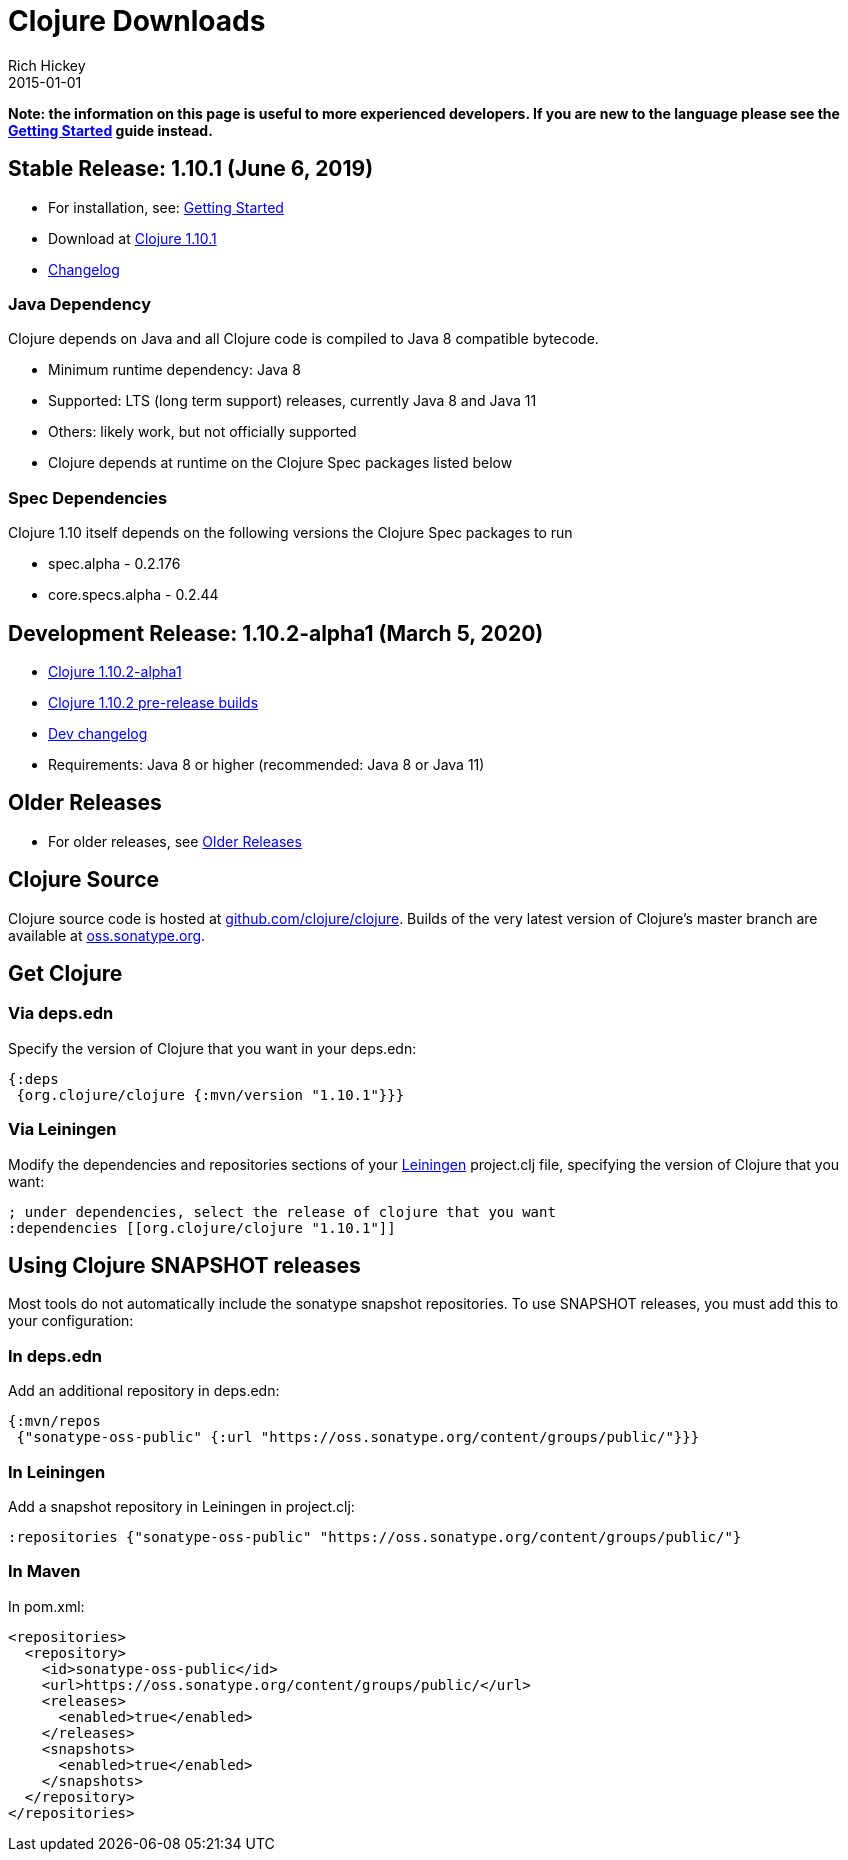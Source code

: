 = Clojure Downloads
Rich Hickey
2015-01-01
:jbake-type: page
:toc: macro
:icons: font

ifdef::env-github,env-browser[:outfilesuffix: .adoc]

**Note: the information on this page is useful to more experienced developers. If you are new to the language please see the <<xref/../../guides/getting_started#,Getting Started>> guide instead.**

== Stable Release: 1.10.1 (June 6, 2019)

* For installation, see: <<xref/../../guides/getting_started#,Getting Started>>
* Download at https://repo1.maven.org/maven2/org/clojure/clojure/1.10.1/[Clojure 1.10.1]
* https://github.com/clojure/clojure/blob/master/changes.md[Changelog]

=== Java Dependency

Clojure depends on Java and all Clojure code is compiled to Java 8 compatible bytecode.

* Minimum runtime dependency: Java 8
* Supported: LTS (long term support) releases, currently Java 8 and Java 11
* Others: likely work, but not officially supported
* Clojure depends at runtime on the Clojure Spec packages listed below

=== Spec Dependencies

Clojure 1.10 itself depends on the following versions the Clojure Spec packages to run

 * spec.alpha - 0.2.176
 * core.specs.alpha - 0.2.44

== Development Release: 1.10.2-alpha1 (March 5, 2020)

* https://repo1.maven.org/maven2/org/clojure/clojure/1.10.2-alpha1/[Clojure 1.10.2-alpha1]
* https://search.maven.org/#search%7Cga%7C1%7Cg%3A%22org.clojure%22%20AND%20a%3A%22clojure%22%20AND%20v%3A1.10.2*[Clojure 1.10.2 pre-release builds]
* <<devchangelog#,Dev changelog>>
* Requirements: Java 8 or higher (recommended: Java 8 or Java 11)

== Older Releases

* For older releases, see <<downloads_older#,Older Releases>>

== Clojure Source

Clojure source code is hosted at https://github.com/clojure/clojure[github.com/clojure/clojure]. Builds of the very latest version of Clojure's master branch are available at https://oss.sonatype.org/content/repositories/snapshots/org/clojure/clojure/1.11.0-master-SNAPSHOT/[oss.sonatype.org].

== Get Clojure

=== Via deps.edn

Specify the version of Clojure that you want in your deps.edn:

[source,clojure]
----
{:deps
 {org.clojure/clojure {:mvn/version "1.10.1"}}}
----

=== Via Leiningen

Modify the dependencies and repositories sections of your https://leiningen.org/[Leiningen] project.clj file, specifying the version of Clojure that you want:
[source,clojure]
----
; under dependencies, select the release of clojure that you want
:dependencies [[org.clojure/clojure "1.10.1"]]
----

== Using Clojure SNAPSHOT releases

Most tools do not automatically include the sonatype snapshot repositories. To use SNAPSHOT releases, you must add this to your configuration:

=== In deps.edn

Add an additional repository in deps.edn:

[source,clojure]
----
{:mvn/repos
 {"sonatype-oss-public" {:url "https://oss.sonatype.org/content/groups/public/"}}}
----

=== In Leiningen

Add a snapshot repository in Leiningen in project.clj:

[source,clojure]
----
:repositories {"sonatype-oss-public" "https://oss.sonatype.org/content/groups/public/"}
----

=== In Maven

In pom.xml:

[source,xml]
----
<repositories>
  <repository>
    <id>sonatype-oss-public</id>
    <url>https://oss.sonatype.org/content/groups/public/</url>
    <releases>
      <enabled>true</enabled>
    </releases>
    <snapshots>
      <enabled>true</enabled>
    </snapshots>
  </repository>
</repositories>
----
